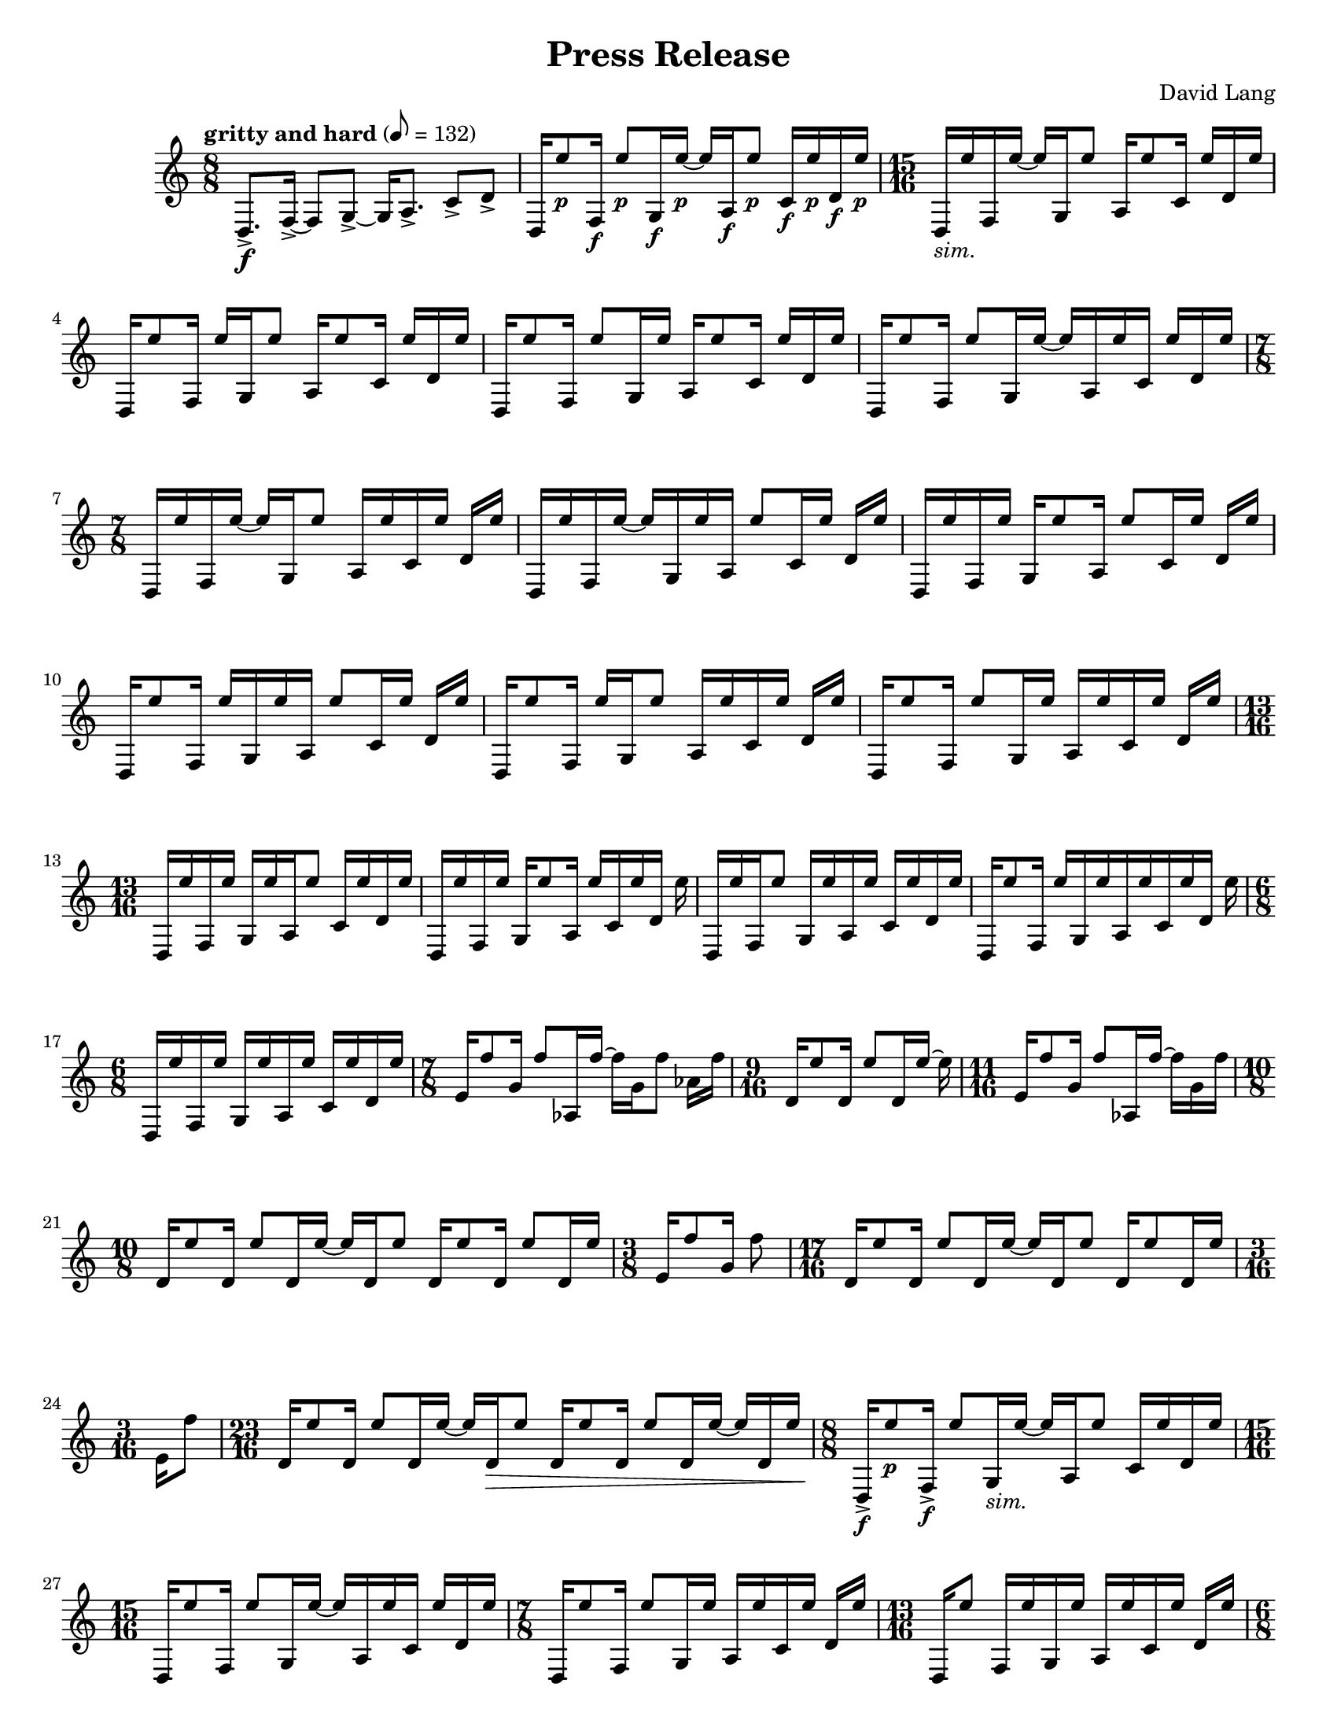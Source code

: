\language "english"
\version "2.22.2"
#(set-global-staff-size 18)

\paper {
  system-system-spacing.basic-distance = #18
  #(set-paper-size "letter")
}

parenF = \markup { \center-align \concat { \bold { \italic (  }  \dynamic f \bold { \italic )  } } }
parenFF = \markup { \center-align \concat { \bold { \italic (  }  \dynamic ff \bold { \italic )  } } }
parenP = \markup { \center-align \concat { \bold { \italic (  }  \dynamic p \bold { \italic )  } } }
smallF = \markup { \fontsize #-1.6 \dynamic { f }}
smallFF = \markup { \fontsize #-1.6 \dynamic { ff }}
smallP = \markup { \fontsize #-1.6 \dynamic { p }}
smallPP = \markup { \fontsize #-1.6 \dynamic { pp }}
smallFFF = \markup { \fontsize #-1.6 \dynamic { fff }}
smallPPP = \markup { \fontsize #-1.6 \dynamic { ppp }}
sim = \markup { \italic sim.}
long = \markup { \fontsize #-2.0 \italic long }
growl = \markup { \fontsize #-2.0 growl }

\header{
  title = "Press Release"
  composer = "David Lang"
  copyright = ""
}

{
  \tempo "gritty and hard" 8 = 132
  \time 8/8
  d8.->\f [f16->~] f8 [g8->~] g16 [a8.->] c'8->  d'-> |
  d16 [e''8_\smallP f16_\smallF] e''8_\smallP [g16_\smallF e''16_\smallP~] e''16 [a16_\smallF e''8_\smallP] c'16_\smallF e''_\smallP d'_\smallF e''_\smallP | 
  \time 15/16
  d_\sim [e'' f e''16~] e'' [g16 e''8] a16 [e''8 c'16] e'' [d' e''] |
  d [e''8 f16] e'' [g e''8] a16 [e''8 c'16] e'' [d' e''] |
  d [e''8 f16] e''8 [g16 e''] a [e''8 c'16] e'' [d' e''] |  %5
  d [e''8 f16] e''8 [g16 e''16~] e'' [a16 e'' c'] e'' [d' e''] |
  \time 7/8
  d16 [e'' f e''~] e'' [g16 e''8] a16 [e'' c' e''] d' e'' |
  d [e'' f e''~] e'' [g16 e'' a] e''8 [c'16 e''] d' e'' |
  d [e'' f e''] g [e''8 a16] e''8 [c'16 e''] d' e'' |
  d [e''8 f16] e'' [g e'' a] e''8 [c'16 e''] d' e'' |  %10
  d [e''8 f16] e'' [g e''8] a16 [e'' c' e''] d' e''|
  d [e''8 f16] e''8 [g16 e''] a [e'' c' e''] d' e'' |
  \time 13/16
  d [e'' f e''] g [e'' a e''8] c'16 [e'' d' e''] |
  d [e'' f e''] g [e''8 a16] e'' [c' e'' d'] e'' |
  d [e'' f e''8] g16 [e'' a e''] c' [e'' d' e''] |     %15
  d [e''8 f16] e'' [g e'' a e''c' e'' d'] e''
  \time 6/8
  d [e'' f e''] g [e'' a e''] c' [e'' d' e''] |
  \time 7/8
  e'16 [f''8 g'16] f''8 [af16 f''~] f'' [g' f''8] af'16 f''|
  \time 9/16
  d'16 [e''8 d'16] e''8 [d'16 e''~] e'' |
  \time 11/16 
  e'16 [f''8 g'16] f''8 [af16 f''~] f'' [g' f'']  |   %20
  \time 10/8
  d' [e''8 d'16] e''8 [d'16 e''~] e'' [d' e''8] d'16 [e''8 d'16] e''8 [d'16 e''] |
  \time 3/8
  e'16 [f''8 g'16] f''8 |
  \time 17/16
  d'16 [e''8 d'16] e''8 [d'16 e''~] e'' [d' e''8] d'16 [e''8 d'16 e'']
  \time 3/16
  e'[ f''8] |
  \time 23/16
  d'16 [e''8 d'16] e''8 [d'16 e''~] e'' [d'\> e''8] d'16 [e''8 d'16] e''8 [d'16 e''~] e'' [d' e''] | %25
  \time 8/8
  d16->\!_\smallF [e''8_\smallP f16->_\smallF] e''8 [g16_\sim e''~] e'' [a e''8] c'16 [e'' d' e''] |
  \time 15/16
  d16 [e''8 f16] e''8 [g16 e''~] e'' [a e'' c'] e'' [d' e''] |
  \time 7/8
  d16 [e''8 f16] e''8 [g16 e''] a [e'' c' e''] d' [e''] |
  \time 13/16
  d16 [e''8] f16[ e'' g e''] a [e'' c' e''] d'[ e''] |
  \time 6/8
  d [e'' f e''] g [e'' a e''] c' [e'' d' e''] |  %30
  \time 8/8
  b16 [a''8 d'16] a''8 [e16 a''~] a'' [d' a''8] e'16 [bf'' d' bf''] | 
  \time 11/8
  b?16 [bf''8 d'16] bf''8 [fs16 a''~] a'' [d' a''8]  e16 [a''8 d'16] a''8 [e'16 gs''] d' [gs''] |  
  \time 8/8
  b16 [gs''8 d'16] gs''8 [e16 fs''16~] fs'' [d' fs''8] e'16 [fs'' d' fs''] |
  \time 11/8
  b16 [a''8 d'16] a''8 [fs16 a''~] a'' [d' a''8] e16 [bf''8 d'16] bf''8 [e'16 bf''] d' [bf''] | 
  \time 8/8
  b16 [a''8 d'16] a''8 [e16 a''~] a'' [d' a''8] e'16 [gs'' d' gs''] |  %35
  \time 11/8      
  b16 [gs''8 d'16] gs''8 [fs16 e''16~] e'' [d' e''8] e16 [e''8 d'16] e''8 [e'16 fs''] d' [fs''] | 
  \time 8/8
  b16 [fs''8 d'16] fs''8 [e16 a''~] a'' [d' a''8] e'16 [a'' d' a''] | %37
  \time 11/8
  b16 [bf''8 d'16] bf''8 [fs16 bf''~] bf'' [d' bf''8] e16 [a''8 d'16] a''8[e'16 a''] d' [a''] | %38
  \time 8/8
  b16 [gs''8 d'16] gs''8 [e16 gs''~] gs'' [d' gs''8] e'16 [d'' d' d''] | 
  \time 11/8
  b16 [d''8 d'16] d''8 [fs16 fs''~] fs'' [d' fs''8] e16 [fs''8 d'16] fs''8 [e'16 a''] d' [a''] | %40
  \time 8/8
  b16 [a''8 d'16] a''8 [e16 bf''~] bf'' [d' bf''8] e'16 [bf'' d' bf''] |
  \time 11/8
  b16 [a''8 d'16] a''8 [fs16 a''~] a'' [d' a''8] e16 [gs''8 d'16] gs''8 [e'16 gs''] d' [gs''] | 
  \time 8/8
  b16 [e''8 d'16] e''8 [e16 e''~] e'' [d' e''8] e'16 [g''? d' g''] |
  \time 11/8
  b16 [g''8 d'16] g''8 [fs16 d'''~] d''' [d' d'''8] e16 [d'''8 d'16] d'''8 [e'16 d'''] d' [d'''] |
  \time 8/8
  b_\parenF [d'''-^_\parenP r8] d'''16-^\< [r8 d'''16-^] r8 d'''8-^ [r16 d'''-^ r ef'''-^\ff]  | %45
  f?16_\smallFF [a''8_\smallP af'16-^_\smallF] r [ef_\smallFF bf''8_\smallP] f16_\smallFF [bf''8_\smallP af'16_\smallF] c'''(_\smallP [bf'') ef?8(_\smallFF]  |
  \time 17/16
  f16_\sim) [a''8 af'16] r [ef16 bf''8] f16 [bf''8 af'?16] c''' [(bf'') ef? a''?-^] r | %47 
  \time 8/8
  f16 [bf''8 af'16-^] r [ef c'''8] f16 [c'''8 af'16] bf''( [a''?) ef8(] |  %48
  \time 17/16
  f16) [bf''8 af'16] r [ef16 c'''8] f16 [c'''8 af'16] bf''16( [a''?) ef bf''-^]  r |  %49
  \time 8/8
  f16 [c'''8 af'16] r [ef bf''8] f16 [bf''8 af'16] a''( [bf'') ef8(]  | %50
  \time 17/16
  f16) [c'''8 af'16] r [ef bf''8] f16 [bf''8 af'16] a''?( [bf'') e c'''-^] r | %51 
  \time 8/8
  f16 [bf''8 af'16]  r [ef a''8] f16 [a''8 af'16] bf''( [c''') ef8(]  |  %52   
  \time 17/16
  f16) [bf''8 af'16] r [ef a''8] f16 [a''8 af'16] bf''16( [c''') ef bf''-^ ] r |  %53 
  \time 19/16
  f16 [a''8 af'16] r [g'_\smallPP( f''8--)] ef16_\smallFF [bf''8 f16] bf''8 [af'16 (c'''] bf'')^[ ef8( ]|  %54
  \time 10/8
  f16) [a''8 af'16] r [f'_\smallPP ( ef''8--)] ef16_\smallFF [bf''8 f16] bf''8 [af'16 c'''(] bf'') ^[e a''?-^ r] | %55
  \time 19/16
  f16 [bf''8 af'16] r [ef'_\smallPP( df''8--)] ef16_\smallFF [c'''8 f16] c'''8 [af'16 bf'(] a'16)[ ef8( ] | % 56
  \time 10/8
  f16) [bf''8 af'16] r [df'_\smallPP( c''8--)] ef16_\smallFF [c'''8 f16] c'''8 [af'16 bf''(] a''?16) [ef bf''-^ r]  |
  \time 19/16
  f16 [c'''8 af'16] r [ef'_\smallPP( df''8--)] ef16_\smallFF [bf''8 f16] bf''8 [af'16 a''?16( ] bf'') [ef8(] | 
  \time 10/8
  f16) [c'''8 af'16] r [f'_\smallPP( ef''8--)] ef16_\smallFF [bf''8 f16] bf''8 [af'16 a''?(] bf'') [ef c'''-^ r] |
  \time 19/16
  f16 [bf''8 af'16] r [g'16_\smallPP( f''8--)] ef16_\smallFF [a''?8 f16] a''8 [a16 bf''(] c'''16) [ef8(] | %60
  \time 10/8
  f16) [bf''8 af'16] r [af'_\smallPP( g''8--)] ef16_\smallFF [a''?8 f16] a''8 [a16 bf''(] c'''16) [e bf''-^] r |
  \relative {
    \repeat volta 2 { 
      \tempo faster 8 = 144
    \time 17/16
    a''\pp_"like an echo"([ bf f) a(] bf [f) a( bf] f) [a( bf f)] a( [f) a (bf] a) |
    \time 21/16
    ef( [bf' a) ef(] bf')[ ef,( bf' a)] ef([ a) ef( a] bf [a)  ef( bf')] ef,([bf') a (bf] c) |
    }
    \time 17/16
    a( [bf f) a(] bf)[ r a( bf ] f) [r bf( f)] a([ f) a( bf)] r |
    \time 21/16
    ef,[( bf' a) ] r bf [ef,( bf' a)]  ef( [a) r a(]  bf [a) r bf]  ef,( [bf') a( bf] c) | %65
    \time 17/16
    r bf( [f) a] r f [a( bf] f) [a( bf)] r a [f( a)] r a |  % 66
    \time 21/16
    ef( [bf' a) ef(] bf') [r bf( a)] ef [r ef( a] bf [a) ef( bf')] r bf [a( bf)] r |  %67
    \time 17/16
    \xNote{f,,->_\smallFF_"squawk"[} bf''_\smallPP( f) a(] bf [f) r bf(] f) [a r f(] a) [\xNote{f,,->_\smallFF} a''_\smallPP( bf] a) |
    \time 21/16
    r bf( [a) ef]  r [ef( bf' a)] \xNote{f,,->_\smallFF[} a''_\smallPP( ef)] r  bf'( [a) ef r] ef( [bf') a( bf)] \xNote{ef,,,->_\smallFF} |
    \time 17/16
    a''_\smallPP[ r f a(] bf) [r a( bf] f) [a \xNote{ef,,->_\smallFF} f''_\smallPP] r [f a( bf)] r |  %70
    \time 21/16
    ef,( [bf' a) \xNote{gf,,->_\smallFF]}  bf''_\smallPP( [ef,) r a]  ef( [a) r a(] bf) [ \xNote{gf,,->_\smallFF} ef''_\smallPP( bf')] ef, [r a( bf] c) |
    \time 17/16
    r[ \xNote{af,,->_\smallFF} f''_\smallPP a?(] bf[ f) a r] f( [a) \xNote{af,,->_\smallFF} r] a''_\smallPP( [f) a( bf] a) |
    \time 21/16 
    ef[ \xNote{a,,?->_\smallFF} a''_\smallPP( ef] bf')[ r bf( a)] ef?[ \xNote{a,,->_\smallFF} ef''_\smallPP( a)] r[ a ef( bf')] r[ \xNote{a,,->_\smallFF} a''_\smallPP( bf] c) |
    \time 17/16
    a([ bf) r \xNote{bf,,->_\smallFF]} bf''_\smallPP([ f) r bf(] f)[ a \xNote{bf,,->_\smallFF} f''_\smallPP(] a)[ r a( bf] a) |
    \time 21/16
    \xNote{b,,?->_\smallFF[} bf''_\smallPP( a) ef(] bf')[ef, \xNote{b,->_\smallFF} a''_\smallPP(] ef)[a r a] \xNote{b,,->_\smallFF[} a''_\smallPP ef( bf')] ef, [r \xNote{b,->_\smallFF} bf''_\smallPP(] c) | %75
    \time 17/16
    r [bf \xNote{df,,_\smallFF} a''_\smallPP(] bf) [f( a) \xNote{df,,_\smallFF]} f'_\smallPP([ a? bf) r] \xNote{df,,_\smallFF[} f'_\smallPP a( bf] a) | %76
    \time 21/16
    \xNote{d,,?_\smallFF[} r a''_\smallPP ef(] bf') [\xNote{d,,_\smallFF} bf''_\smallPP( a)] ef( [a) \xNote{d,,_\smallFF} a''_\smallPP] r [a( ef) \xNote{d,_\smallFF]} r [bf''_\smallPP a( bf)] \xNote{d,,_\smallFF} | %77
    \time 17/16
    a''_\smallPP([ bf) \xNote{ef,,_\smallFF} a'_\smallPP(] bf)[ \xNote{ef,,_\smallFF} r bf''_\smallPP] \xNote{ef,,_\smallFF[} a'_\smallPP( bf) \xNote{ef,,_\smallFF]} a'_\smallPP [r \xNote{ef,_\smallFF} bf''_\smallPP(] a) | %78
    \time 21/16 %79
    \xNote{f,_\smallFF[} bf'_\smallPP( a) \xNote{f,_\smallFF]} 
    bf'_\smallPP[( ef,) \xNote{f,_\smallFF} r]
    ef'_\smallPP[ \xNote{f,_\smallFF} ef'_\smallPP r]
    \xNote{f,_\smallFF[} a'_\smallPP( ef) \xNote{f,_\smallFF]}
    ef'([ bf') \xNote{f,_\smallFF} bf'_\smallPP(] c) |
    \time 17/16  % 80
    \xNote{gf,_\smallFF[} f, a''_\smallPP \xNote{gf,_\smallFF]}
    af_\smallPP [r \xNote{gf_\smallFF} ef,] 
    bf'''_\smallPP[\xNote{gf,} bf'8] \xNote{gf,16[} bf'8\< \xNote{gf,16]} bf'-^_\smallFF\! |
    \time 7/16
    \tempo "faster" 8 = 160
    fs,,8->\pp[ gs->] a->[ b16->] |
    fs16-> [cs' gs-> cs] a-> [cs b->] |
    \time 9/16
    fs->[ cs' gs-> cs] a-> [cs b-> cs] c |
    \time 7/16
    fs,-> [cs'_\sim gs cs] a[ cs b] |  %84
    \time 9/16   %85
    fs [e' gs, e'] a, [e' b e] c? |  
    \time 7/16  
    fs, [ds' gs, ds'] a [ds b] |
    \time 9/16
    fs [ds' gs, ds'] a[ ds b ds] bs |
    \time 7/16
    fs [ds' gs, cs] a[ cs b?] | %88
    fs [cs' gs cs] a[cs b] |
    fs [e' gs, e'] a,[e' b] |  %90
    fs [ds' gs, ds'] a [ds b] |
    \time 9/16   %92
    fs [ds' gs, ds'] a [ds b ds] bs |
    \time 7/16    %93
    fs [cs' gs cs] a[ cs b?] |
    \time 9/16 %94
    \override TextSpanner.bound-details.left.text = "cresc."
    fs\startTextSpan[e' gs, e'] a, [e' b e] c |
    \time 7/16
    fs, [e' gs, e'] a, [ds b] |  %95
    \time 9/16
    fs [ds' gs, ds'] a [ds b ds] bs |
    \time 7/16
    fs [ds' gs, fs'] a, [fs' b,] |
    fs [fs' gs, fs'] a, [fs'\stopTextSpan b,\ff] | %98
    \time 8/8  %99
    fs-> [fs' fs' e,->] 
    fs'[r d,,-> d']  
    fs' [e,,-> e' a'] 
    r [e,-> a' gs] |  %99
    \time 19/16     %100
    fs,,-> [fs' fs' e,->]
    fs' [r d,,-> d']
    fs' [e,,-> e' fs']
    r [e,-> a' r]
    e,-> [a' gs]
    \time 8/8   %101
    d,,-> [d' fs' e,->]
    fs'[ r fs,,-> fs']
    fs' [e,,-> fs' a']
    r [e,-> a' gs] |
    \time 23/16  %102
    fs,,->[ fs' fs' e,->]
    fs'[ r d,,-> d']
    fs'[ e,,-> fs' fs']
    r [d,-> b'' e,,,->]
    e' [a' r e,->]
    a' [gs] r | 
    \time 7/16 %103
    fs,,\pp[ fs' gs, fs'] a,[ fs' b,] |
    fs [fs' gs, fs'] a,[ fs' b,] |
    \time 9/16
    fs [fs' gs, fs'] a,[ fs' b, fs'] c |  %105
    \time 7/16
    fs, [fs' gs, fs'] a,[ fs' b,] |
    \time 9/16
    fs [e' gs, e'] a,[ e' b e] c |  %107
    \time 7/16
    fs, [ds' gs, ds'] a[ ds b] | % 108
    \time 9/16
    fs [ds' gs, ds'] a [ds b ds] bs |
    \time 7/16
    fs [ds' gs, cs] a [cs b?] |  %110
    fs [cs' gs cs] a [cs b] |
    fs [e' gs, e'] a, [e' b] |
    fs [ds' gs, ds'] a [ds b] |
    \time 9/16
    fs [ds' gs, ds'] a[ ds b ds] bs |
    \time 7/16
    fs [cs' gs cs] a[cs b?] | % 115
    \time 9/16
    fs [e' gs, e'] a,[ e' b e] c? |
    \time 7/16
    fs, [e' gs,\startTextSpan e'] a, [ds b] |  %117
    \time 9/16  %118
    fs [ds' gs, ds'] a[ ds b ds] bs |
    \time 7/16
    fs [ds' gs, fs'] a, [fs' b,?] |
    fs [fs' gs, fs'] a, [fs' b,\stopTextSpan] |
    \time 8/8
    fs\ff [fs' fs' e,->] fs'[ r d,,-> d'] fs' [e,,-> e' a'] r [e,-> a' gs] | %121
    \time 19/16
    fs,,->[ fs' fs' e,->] fs'[r d,,-> d'] fs'[e,,-> e' fs'] r [e,-> a' r] e,-> [a' gs] |
    \time 8/8
    d,,-> [d' fs' e,->] fs'[ r fs,,-> fs'] fs'[e,,-> e' a'] r[e,-> a' gs] |
    \time 23/16
    fs,,-> [fs' fs' e,->] fs'[r d,,-> d'] fs' [e,,-> e' fs'] r[ d, b'' e,,,->] e' [a' r e,->] a'[ gs] r |
  }
  \time 18/16
  \tempo "even and with great force"
  fs'->_\parenFF\! [fs''-> cs'''->]
  fs'-> [fs''-> e'''->]
  e'-> [e''-> e'''->]
  e'-> [e''-> ds'''->]
  d'?-> [d''?-> ds'''->]
  d'-> [d''-> cs'''->] |  %125

  e'-> [e''-> cs'''->]
  e'_\sim [e'' e''']
  fs' [fs'' e''']
  fs' [fs'' ds''']
  e' [e'' ds''']
  e' [e'' cs'''] |  %126

  d'[ d'' cs''']
  d'[ d'' e''']
  e'[ e'' e''']
  e'[ e'' ds''']
  fs'[ fs'' ds''']
  fs'[ fs'' cs''']  %127

  \relative {
    \time 8/8
    fs->[ fs' fs' e,->] fs'[r d,,-> d'] fs' [e,,-> e' a'] r[ e,-> a' gs] |
    \time 10/8
    fs,,->[ fs' fs' e,->] fs'[r d,,-> d'] fs'[e,,-> e' fs'] r[e,-> a' r] e,->[ a' gs r] |
  }

  \time 18/16
  cs'->[ cs''-> cs'''->]
  cs'->[ cs'' e''']
  b[ b' e''']
  b[ b' ds''']
  a[ a' ds''']
  a[ a' cs''']  | %130

  b[ b' cs''']
  b[ b' e''']
  cs' [cs'' e''']
  cs' [cs'' ds''']
  b[ b' ds''']
  b[ b' cs''']  |  %131

  a[ a' cs''']
  a[ a' e''']
  b[ b' e''']
  b[ b' ds''']
  cs' [cs'' ds''']
  cs' [cs'' cs'''] | %132

  \relative {
    \time 11/16
    fs-> [fs' fs' e,->] fs'[ r d,,-> d'] fs'[ e,,-> e'] |
    \time 12/16
    fs,->[ fs' fs' e,->] fs'[ r d,,-> d'] fs'[ e,,-> e' a'] |
    \time 13/16
    fs,,-> [fs' fs' e,->] fs'[ r d,,-> d'] fs'[ e,,-> e'] a'[ gs] | %135
    \time 14/16
    fs,,-> [fs' fs' e,->] fs'[ r d,,-> d'] fs'[ e,,-> e' a'] r gs |
    \time 15/16
    fs,, [fs' fs' e,->] fs'[ r d,,-> d'] fs' [e,,-> e' a'] r[ a gs] |
    \time 16/16
    fs,,-> [fs' fs' e,->] fs'[ r d,,-> d'] fs' [e,,-> e' a'] r[ e,-> a' gs] |
    \time 17/16
    fs,,-> [fs' fs' e,->] fs'[ r d,,-> d'] fs'[ e,,-> e' a'] r[ e,-> a' gs] r] |
  }

  \time 18/16   %140
  \tempo "very light"
  g?\pp->[ g'-> cs''->] 
  g->[ g'-> e''] 
  fs-> [fs'-> e''->]
  fs-> [fs'-> ds''->]
  e[ e' ds'']
  e[ e' cs''] |

  fs[ fs' cs'']
  fs[ fs' e'']
  g[ g' e'']
  g[ g' ds'']
  fs [fs' ds'']
  fs [fs' cs'']  |

  e\startTextSpan[ e' cs'']
  e[ e' e'']
  fs[ fs' e'']
  fs[ fs' ds'']
  g[ g' ds'']
  g[ g' cs''\stopTextSpan]

  \relative {
    \time 11/16
    fs->\ff[ fs' fs' e,->] fs'[ r d,,-> d'] fs' [e,,-> e'] |
    \time 12/16
    fs,-> [fs' fs' e,->] fs'[r d,,-> d'] fs' [e,,-> e' a'] |
    r8 a-^\< r16 a-^ r8 a16-^ [r r a-^\fff] |  %145
    r8[ e,16-^ a'-^] gs-^  r8. r4  |
    r2. |
  }
  \time 3/4  %148
  \tempo slower 4 = 60
  fs16-^_\smallFF cs'''8._\smallPP~ 2~ |
  << 2.~ {s4 s4 s4\>} >>|
  2. |  %150

  a16-^\!_\smallFF e'''8._\smallPP~ << 2~ { s4 s4\>} >>|
  2. |

  b16-^\!_\smallFF ds'''8._\smallPP~ 2\> |

  cs'16-^\!_\smallFF a''8._\smallPP~ 2~ |
  << 2.~ {s4 s4 s4\>} >>|  %155
  2. |

  fs16-^\!_\smallFF cs'''8._\smallPP~ << 2~ {s4 s4\>} >>|
  2. |

  a16-^\!_\smallFF e'''8._\smallPP~ 2\> |

  b'16-^\!_\smallFF ds'''8._\smallPP~ 2~ | %160
  << 2.~ {s4 s4 s4\>} >>|
  2. |

  cs'16-^\!_\smallFF a''8._\smallPP~ 2~ | % 163
  << 2.~ {s4 s4 s4\>} >>|
  2. |

  d16-^\!_\smallFF cs'''8._\smallPP~ 2\> |

  fs16-^\!_\smallFF cs''8._\smallPP~ 2~ | % 167
  << 2.~ {s4 s4 s4\>}>> |
  2. |

  a16-^\!_\smallFF e'''8._\smallPP~ 2~ | % 170
  << 2.~ {s4 s4 s4\>} >> |
  2. |

  b16-^\!_\smallFF ds'''8._\smallPP~ << 2~ {s4 s4\>} >>|  %173
  2. |

  cs'16-^\!_\smallFF a''8._\smallPP~ 2\> |

  d'16-^\!_\smallFF cs'''8._\smallPP~ 2~ | % 176
  << 2.~ { s4 s4 s4\>} >>|
  2. |

  e'16-^\!_\smallFF fs''8._\smallPP~ 2~ | % 179
  << 2.~ {s4 s4 s4\>} >>|
  2. |

  fs16-^\!_\smallFF cs'''8._\smallPP~ << 2~ {s4 s4\>} >> |  %182
  2. |

  a16-^\!_\smallFF e'''8._\smallPP~ 2 |

  b16-^_\smallFF ds'''8._\smallPP~ 2~ | % 185
  <<2.~ {s4 s4 s4\>} >> |
  2. |

  cs'16-^\!_\smallFF a''8._\smallPP~ 2~ | % 188
  << 2.~ {s4 s4 s4\>}>> |
  2.|

  d'16\!-^_\smallFF cs'''8._\smallPP~ << 2~{s4 s4\>} >> | 2. |  %192/3

  e'16-^_\smallFF\! fs''8._\smallPP~ 2\> | % 193

  << c2.\fermata^\long~  {s4_\smallPPP\! s4\< s4_\growl} >>
  c16_\smallFFF\! r8. r4 r4 \bar "|."
}

